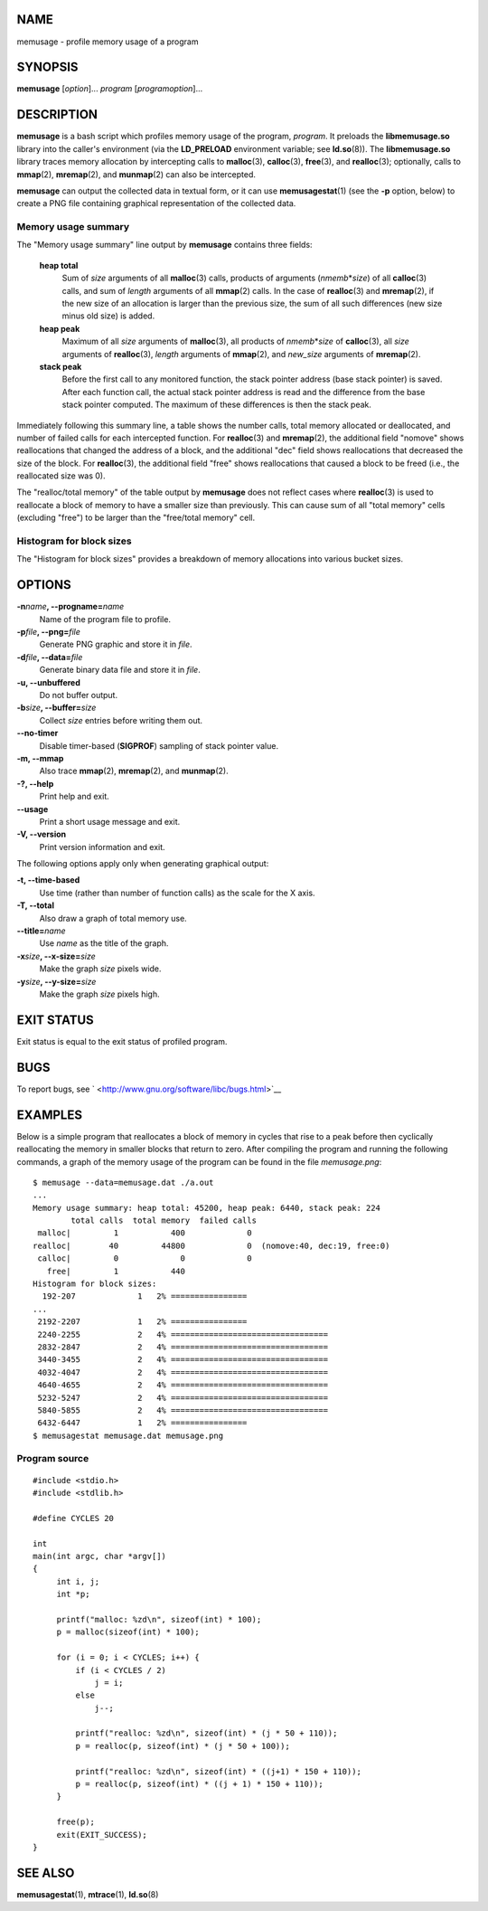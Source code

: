 NAME
====

memusage - profile memory usage of a program

SYNOPSIS
========

**memusage** [*option*]... *program* [*programoption*]...

DESCRIPTION
===========

**memusage** is a bash script which profiles memory usage of the
program, *program*. It preloads the **libmemusage.so** library into the
caller's environment (via the **LD_PRELOAD** environment variable; see
**ld.so**\ (8)). The **libmemusage.so** library traces memory allocation
by intercepting calls to **malloc**\ (3), **calloc**\ (3),
**free**\ (3), and **realloc**\ (3); optionally, calls to **mmap**\ (2),
**mremap**\ (2), and **munmap**\ (2) can also be intercepted.

**memusage** can output the collected data in textual form, or it can
use **memusagestat**\ (1) (see the **-p** option, below) to create a PNG
file containing graphical representation of the collected data.

Memory usage summary
--------------------

The "Memory usage summary" line output by **memusage** contains three
fields:

   **heap total**
      Sum of *size* arguments of all **malloc**\ (3) calls, products of
      arguments (*nmemb*\ \*\ *size*) of all **calloc**\ (3) calls, and
      sum of *length* arguments of all **mmap**\ (2) calls. In the case
      of **realloc**\ (3) and **mremap**\ (2), if the new size of an
      allocation is larger than the previous size, the sum of all such
      differences (new size minus old size) is added.

   **heap peak**
      Maximum of all *size* arguments of **malloc**\ (3), all products
      of *nmemb*\ \*\ *size* of **calloc**\ (3), all *size* arguments of
      **realloc**\ (3), *length* arguments of **mmap**\ (2), and
      *new_size* arguments of **mremap**\ (2).

   **stack peak**
      Before the first call to any monitored function, the stack pointer
      address (base stack pointer) is saved. After each function call,
      the actual stack pointer address is read and the difference from
      the base stack pointer computed. The maximum of these differences
      is then the stack peak.

Immediately following this summary line, a table shows the number calls,
total memory allocated or deallocated, and number of failed calls for
each intercepted function. For **realloc**\ (3) and **mremap**\ (2), the
additional field "nomove" shows reallocations that changed the address
of a block, and the additional "dec" field shows reallocations that
decreased the size of the block. For **realloc**\ (3), the additional
field "free" shows reallocations that caused a block to be freed (i.e.,
the reallocated size was 0).

The "realloc/total memory" of the table output by **memusage** does not
reflect cases where **realloc**\ (3) is used to reallocate a block of
memory to have a smaller size than previously. This can cause sum of all
"total memory" cells (excluding "free") to be larger than the
"free/total memory" cell.

Histogram for block sizes
-------------------------

The "Histogram for block sizes" provides a breakdown of memory
allocations into various bucket sizes.

OPTIONS
=======

**-n**\ *name*\ **, --progname=**\ *name*
   Name of the program file to profile.

**-p**\ *file*\ **, --png=**\ *file*
   Generate PNG graphic and store it in *file*.

**-d**\ *file*\ **, --data=**\ *file*
   Generate binary data file and store it in *file*.

**-u, --unbuffered**
   Do not buffer output.

**-b**\ *size*\ **, --buffer=**\ *size*
   Collect *size* entries before writing them out.

**--no-timer**
   Disable timer-based (**SIGPROF**) sampling of stack pointer value.

**-m, --mmap**
   Also trace **mmap**\ (2), **mremap**\ (2), and **munmap**\ (2).

**-?, --help**
   Print help and exit.

**--usage**
   Print a short usage message and exit.

**-V, --version**
   Print version information and exit.

The following options apply only when generating graphical output:

**-t, --time-based**
   Use time (rather than number of function calls) as the scale for the
   X axis.

**-T, --total**
   Also draw a graph of total memory use.

**--title=**\ *name*
   Use *name* as the title of the graph.

**-x**\ *size*\ **, --x-size=**\ *size*
   Make the graph *size* pixels wide.

**-y**\ *size*\ **, --y-size=**\ *size*
   Make the graph *size* pixels high.

EXIT STATUS
===========

Exit status is equal to the exit status of profiled program.

BUGS
====

To report bugs, see ` <http://www.gnu.org/software/libc/bugs.html>`__

EXAMPLES
========

Below is a simple program that reallocates a block of memory in cycles
that rise to a peak before then cyclically reallocating the memory in
smaller blocks that return to zero. After compiling the program and
running the following commands, a graph of the memory usage of the
program can be found in the file *memusage.png*:

::

   $ memusage --data=memusage.dat ./a.out
   ...
   Memory usage summary: heap total: 45200, heap peak: 6440, stack peak: 224
           total calls  total memory  failed calls
    malloc|         1           400             0
   realloc|        40         44800             0  (nomove:40, dec:19, free:0)
    calloc|         0             0             0
      free|         1           440
   Histogram for block sizes:
     192-207             1   2% ================
   ...
    2192-2207            1   2% ================
    2240-2255            2   4% =================================
    2832-2847            2   4% =================================
    3440-3455            2   4% =================================
    4032-4047            2   4% =================================
    4640-4655            2   4% =================================
    5232-5247            2   4% =================================
    5840-5855            2   4% =================================
    6432-6447            1   2% ================
   $ memusagestat memusage.dat memusage.png

Program source
--------------

::

   #include <stdio.h>
   #include <stdlib.h>

   #define CYCLES 20

   int
   main(int argc, char *argv[])
   {
        int i, j;
        int *p;

        printf("malloc: %zd\n", sizeof(int) * 100);
        p = malloc(sizeof(int) * 100);

        for (i = 0; i < CYCLES; i++) {
            if (i < CYCLES / 2)
                j = i;
            else
                j--;

            printf("realloc: %zd\n", sizeof(int) * (j * 50 + 110));
            p = realloc(p, sizeof(int) * (j * 50 + 100));

            printf("realloc: %zd\n", sizeof(int) * ((j+1) * 150 + 110));
            p = realloc(p, sizeof(int) * ((j + 1) * 150 + 110));
        }

        free(p);
        exit(EXIT_SUCCESS);
   }

SEE ALSO
========

**memusagestat**\ (1), **mtrace**\ (1), **ld.so**\ (8)
